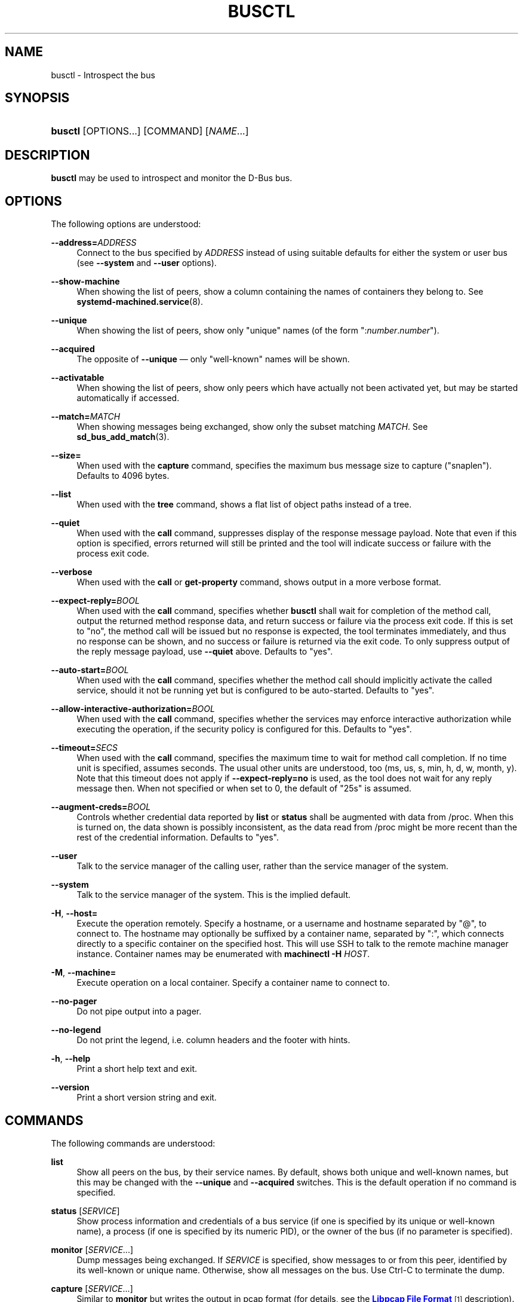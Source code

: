 '\" t
.TH "BUSCTL" "1" "" "systemd 233" "busctl"
.\" -----------------------------------------------------------------
.\" * Define some portability stuff
.\" -----------------------------------------------------------------
.\" ~~~~~~~~~~~~~~~~~~~~~~~~~~~~~~~~~~~~~~~~~~~~~~~~~~~~~~~~~~~~~~~~~
.\" http://bugs.debian.org/507673
.\" http://lists.gnu.org/archive/html/groff/2009-02/msg00013.html
.\" ~~~~~~~~~~~~~~~~~~~~~~~~~~~~~~~~~~~~~~~~~~~~~~~~~~~~~~~~~~~~~~~~~
.ie \n(.g .ds Aq \(aq
.el       .ds Aq '
.\" -----------------------------------------------------------------
.\" * set default formatting
.\" -----------------------------------------------------------------
.\" disable hyphenation
.nh
.\" disable justification (adjust text to left margin only)
.ad l
.\" -----------------------------------------------------------------
.\" * MAIN CONTENT STARTS HERE *
.\" -----------------------------------------------------------------
.SH "NAME"
busctl \- Introspect the bus
.SH "SYNOPSIS"
.HP \w'\fBbusctl\fR\ 'u
\fBbusctl\fR [OPTIONS...] [COMMAND] [\fINAME\fR...]
.SH "DESCRIPTION"
.PP
\fBbusctl\fR
may be used to introspect and monitor the D\-Bus bus\&.
.SH "OPTIONS"
.PP
The following options are understood:
.PP
\fB\-\-address=\fR\fB\fIADDRESS\fR\fR
.RS 4
Connect to the bus specified by
\fIADDRESS\fR
instead of using suitable defaults for either the system or user bus (see
\fB\-\-system\fR
and
\fB\-\-user\fR
options)\&.
.RE
.PP
\fB\-\-show\-machine\fR
.RS 4
When showing the list of peers, show a column containing the names of containers they belong to\&. See
\fBsystemd-machined.service\fR(8)\&.
.RE
.PP
\fB\-\-unique\fR
.RS 4
When showing the list of peers, show only "unique" names (of the form
":\fInumber\fR\&.\fInumber\fR")\&.
.RE
.PP
\fB\-\-acquired\fR
.RS 4
The opposite of
\fB\-\-unique\fR
\(em only "well\-known" names will be shown\&.
.RE
.PP
\fB\-\-activatable\fR
.RS 4
When showing the list of peers, show only peers which have actually not been activated yet, but may be started automatically if accessed\&.
.RE
.PP
\fB\-\-match=\fR\fB\fIMATCH\fR\fR
.RS 4
When showing messages being exchanged, show only the subset matching
\fIMATCH\fR\&. See
\fBsd_bus_add_match\fR(3)\&.
.RE
.PP
\fB\-\-size=\fR
.RS 4
When used with the
\fBcapture\fR
command, specifies the maximum bus message size to capture ("snaplen")\&. Defaults to 4096 bytes\&.
.RE
.PP
\fB\-\-list\fR
.RS 4
When used with the
\fBtree\fR
command, shows a flat list of object paths instead of a tree\&.
.RE
.PP
\fB\-\-quiet\fR
.RS 4
When used with the
\fBcall\fR
command, suppresses display of the response message payload\&. Note that even if this option is specified, errors returned will still be printed and the tool will indicate success or failure with the process exit code\&.
.RE
.PP
\fB\-\-verbose\fR
.RS 4
When used with the
\fBcall\fR
or
\fBget\-property\fR
command, shows output in a more verbose format\&.
.RE
.PP
\fB\-\-expect\-reply=\fR\fIBOOL\fR
.RS 4
When used with the
\fBcall\fR
command, specifies whether
\fBbusctl\fR
shall wait for completion of the method call, output the returned method response data, and return success or failure via the process exit code\&. If this is set to
"no", the method call will be issued but no response is expected, the tool terminates immediately, and thus no response can be shown, and no success or failure is returned via the exit code\&. To only suppress output of the reply message payload, use
\fB\-\-quiet\fR
above\&. Defaults to
"yes"\&.
.RE
.PP
\fB\-\-auto\-start=\fR\fIBOOL\fR
.RS 4
When used with the
\fBcall\fR
command, specifies whether the method call should implicitly activate the called service, should it not be running yet but is configured to be auto\-started\&. Defaults to
"yes"\&.
.RE
.PP
\fB\-\-allow\-interactive\-authorization=\fR\fIBOOL\fR
.RS 4
When used with the
\fBcall\fR
command, specifies whether the services may enforce interactive authorization while executing the operation, if the security policy is configured for this\&. Defaults to
"yes"\&.
.RE
.PP
\fB\-\-timeout=\fR\fISECS\fR
.RS 4
When used with the
\fBcall\fR
command, specifies the maximum time to wait for method call completion\&. If no time unit is specified, assumes seconds\&. The usual other units are understood, too (ms, us, s, min, h, d, w, month, y)\&. Note that this timeout does not apply if
\fB\-\-expect\-reply=no\fR
is used, as the tool does not wait for any reply message then\&. When not specified or when set to 0, the default of
"25s"
is assumed\&.
.RE
.PP
\fB\-\-augment\-creds=\fR\fIBOOL\fR
.RS 4
Controls whether credential data reported by
\fBlist\fR
or
\fBstatus\fR
shall be augmented with data from
/proc\&. When this is turned on, the data shown is possibly inconsistent, as the data read from
/proc
might be more recent than the rest of the credential information\&. Defaults to
"yes"\&.
.RE
.PP
\fB\-\-user\fR
.RS 4
Talk to the service manager of the calling user, rather than the service manager of the system\&.
.RE
.PP
\fB\-\-system\fR
.RS 4
Talk to the service manager of the system\&. This is the implied default\&.
.RE
.PP
\fB\-H\fR, \fB\-\-host=\fR
.RS 4
Execute the operation remotely\&. Specify a hostname, or a username and hostname separated by
"@", to connect to\&. The hostname may optionally be suffixed by a container name, separated by
":", which connects directly to a specific container on the specified host\&. This will use SSH to talk to the remote machine manager instance\&. Container names may be enumerated with
\fBmachinectl \-H \fR\fB\fIHOST\fR\fR\&.
.RE
.PP
\fB\-M\fR, \fB\-\-machine=\fR
.RS 4
Execute operation on a local container\&. Specify a container name to connect to\&.
.RE
.PP
\fB\-\-no\-pager\fR
.RS 4
Do not pipe output into a pager\&.
.RE
.PP
\fB\-\-no\-legend\fR
.RS 4
Do not print the legend, i\&.e\&. column headers and the footer with hints\&.
.RE
.PP
\fB\-h\fR, \fB\-\-help\fR
.RS 4
Print a short help text and exit\&.
.RE
.PP
\fB\-\-version\fR
.RS 4
Print a short version string and exit\&.
.RE
.SH "COMMANDS"
.PP
The following commands are understood:
.PP
\fBlist\fR
.RS 4
Show all peers on the bus, by their service names\&. By default, shows both unique and well\-known names, but this may be changed with the
\fB\-\-unique\fR
and
\fB\-\-acquired\fR
switches\&. This is the default operation if no command is specified\&.
.RE
.PP
\fBstatus\fR [\fISERVICE\fR]
.RS 4
Show process information and credentials of a bus service (if one is specified by its unique or well\-known name), a process (if one is specified by its numeric PID), or the owner of the bus (if no parameter is specified)\&.
.RE
.PP
\fBmonitor\fR [\fISERVICE\fR...]
.RS 4
Dump messages being exchanged\&. If
\fISERVICE\fR
is specified, show messages to or from this peer, identified by its well\-known or unique name\&. Otherwise, show all messages on the bus\&. Use Ctrl\-C to terminate the dump\&.
.RE
.PP
\fBcapture\fR [\fISERVICE\fR...]
.RS 4
Similar to
\fBmonitor\fR
but writes the output in pcap format (for details, see the
\m[blue]\fBLibpcap File Format\fR\m[]\&\s-2\u[1]\d\s+2
description)\&. Make sure to redirect standard output to a file\&. Tools like
\fBwireshark\fR(1)
may be used to dissect and view the resulting files\&.
.RE
.PP
\fBtree\fR [\fISERVICE\fR...]
.RS 4
Shows an object tree of one or more services\&. If
\fISERVICE\fR
is specified, show object tree of the specified services only\&. Otherwise, show all object trees of all services on the bus that acquired at least one well\-known name\&.
.RE
.PP
\fBintrospect\fR \fISERVICE\fR \fIOBJECT\fR [\fIINTERFACE\fR]
.RS 4
Show interfaces, methods, properties and signals of the specified object (identified by its path) on the specified service\&. If the interface argument is passed, the output is limited to members of the specified interface\&.
.RE
.PP
\fBcall\fR \fISERVICE\fR \fIOBJECT\fR \fIINTERFACE\fR \fIMETHOD\fR [\fISIGNATURE\fR\ [\fIARGUMENT\fR...]]
.RS 4
Invoke a method and show the response\&. Takes a service name, object path, interface name and method name\&. If parameters shall be passed to the method call, a signature string is required, followed by the arguments, individually formatted as strings\&. For details on the formatting used, see below\&. To suppress output of the returned data, use the
\fB\-\-quiet\fR
option\&.
.RE
.PP
\fBget\-property\fR \fISERVICE\fR \fIOBJECT\fR \fIINTERFACE\fR \fIPROPERTY\fR...
.RS 4
Retrieve the current value of one or more object properties\&. Takes a service name, object path, interface name and property name\&. Multiple properties may be specified at once, in which case their values will be shown one after the other, separated by newlines\&. The output is, by default, in terse format\&. Use
\fB\-\-verbose\fR
for a more elaborate output format\&.
.RE
.PP
\fBset\-property\fR \fISERVICE\fR \fIOBJECT\fR \fIINTERFACE\fR \fIPROPERTY\fR \fISIGNATURE\fR \fIARGUMENT\fR...
.RS 4
Set the current value of an object property\&. Takes a service name, object path, interface name, property name, property signature, followed by a list of parameters formatted as strings\&.
.RE
.PP
\fBhelp\fR
.RS 4
Show command syntax help\&.
.RE
.SH "PARAMETER FORMATTING"
.PP
The
\fBcall\fR
and
\fBset\-property\fR
commands take a signature string followed by a list of parameters formatted as string (for details on D\-Bus signature strings, see the
\m[blue]\fBType system chapter of the D\-Bus specification\fR\m[]\&\s-2\u[2]\d\s+2)\&. For simple types, each parameter following the signature should simply be the parameter\*(Aqs value formatted as string\&. Positive boolean values may be formatted as
"true",
"yes",
"on", or
"1"; negative boolean values may be specified as
"false",
"no",
"off", or
"0"\&. For arrays, a numeric argument for the number of entries followed by the entries shall be specified\&. For variants, the signature of the contents shall be specified, followed by the contents\&. For dictionaries and structs, the contents of them shall be directly specified\&.
.PP
For example,
.sp
.if n \{\
.RS 4
.\}
.nf
s jawoll
.fi
.if n \{\
.RE
.\}
.sp
is the formatting of a single string
"jawoll"\&.
.PP
.if n \{\
.RS 4
.\}
.nf
as 3 hello world foobar
.fi
.if n \{\
.RE
.\}
.sp
is the formatting of a string array with three entries,
"hello",
"world"
and
"foobar"\&.
.PP
.if n \{\
.RS 4
.\}
.nf
a{sv} 3 One s Eins Two u 2 Yes b true
.fi
.if n \{\
.RE
.\}
.sp
is the formatting of a dictionary array that maps strings to variants, consisting of three entries\&. The string
"One"
is assigned the string
"Eins"\&. The string
"Two"
is assigned the 32\-bit unsigned integer 2\&. The string
"Yes"
is assigned a positive boolean\&.
.PP
Note that the
\fBcall\fR,
\fBget\-property\fR,
\fBintrospect\fR
commands will also generate output in this format for the returned data\&. Since this format is sometimes too terse to be easily understood, the
\fBcall\fR
and
\fBget\-property\fR
commands may generate a more verbose, multi\-line output when passed the
\fB\-\-verbose\fR
option\&.
.SH "EXAMPLES"
.PP
\fBExample\ \&1.\ \&Write and Read a Property\fR
.PP
The following two commands first write a property and then read it back\&. The property is found on the
"/org/freedesktop/systemd1"
object of the
"org\&.freedesktop\&.systemd1"
service\&. The name of the property is
"LogLevel"
on the
"org\&.freedesktop\&.systemd1\&.Manager"
interface\&. The property contains a single string:
.sp
.if n \{\
.RS 4
.\}
.nf
# busctl set\-property org\&.freedesktop\&.systemd1 /org/freedesktop/systemd1 org\&.freedesktop\&.systemd1\&.Manager LogLevel s debug
# busctl get\-property org\&.freedesktop\&.systemd1 /org/freedesktop/systemd1 org\&.freedesktop\&.systemd1\&.Manager LogLevel
s "debug"
.fi
.if n \{\
.RE
.\}
.PP
\fBExample\ \&2.\ \&Terse and Verbose Output\fR
.PP
The following two commands read a property that contains an array of strings, and first show it in terse format, followed by verbose format:
.sp
.if n \{\
.RS 4
.\}
.nf
$ busctl get\-property org\&.freedesktop\&.systemd1 /org/freedesktop/systemd1 org\&.freedesktop\&.systemd1\&.Manager Environment
as 2 "LANG=en_US\&.UTF\-8" "PATH=/usr/local/sbin:/usr/local/bin:/usr/sbin:/usr/bin"
$ busctl get\-property \-\-verbose org\&.freedesktop\&.systemd1 /org/freedesktop/systemd1 org\&.freedesktop\&.systemd1\&.Manager Environment
ARRAY "s" {
        STRING "LANG=en_US\&.UTF\-8";
        STRING "PATH=/usr/local/sbin:/usr/local/bin:/usr/sbin:/usr/bin";
};
.fi
.if n \{\
.RE
.\}
.PP
\fBExample\ \&3.\ \&Invoking a Method\fR
.PP
The following command invokes the
"StartUnit"
method on the
"org\&.freedesktop\&.systemd1\&.Manager"
interface of the
"/org/freedesktop/systemd1"
object of the
"org\&.freedesktop\&.systemd1"
service, and passes it two strings
"cups\&.service"
and
"replace"\&. As a result of the method call, a single object path parameter is received and shown:
.sp
.if n \{\
.RS 4
.\}
.nf
# busctl call org\&.freedesktop\&.systemd1 /org/freedesktop/systemd1 org\&.freedesktop\&.systemd1\&.Manager StartUnit ss "cups\&.service" "replace"
o "/org/freedesktop/systemd1/job/42684"
.fi
.if n \{\
.RE
.\}
.SH "SEE ALSO"
.PP
\fBdbus-daemon\fR(1),
\m[blue]\fBD\-Bus\fR\m[]\&\s-2\u[3]\d\s+2,
\fBsd-bus\fR(3),
\fBsystemd\fR(1),
\fBmachinectl\fR(1),
\fBwireshark\fR(1)
.SH "NOTES"
.IP " 1." 4
Libpcap File Format
.RS 4
\%https://wiki.wireshark.org/Development/LibpcapFileFormat
.RE
.IP " 2." 4
Type system chapter of the D-Bus specification
.RS 4
\%http://dbus.freedesktop.org/doc/dbus-specification.html#type-system
.RE
.IP " 3." 4
D-Bus
.RS 4
\%https://www.freedesktop.org/wiki/Software/dbus
.RE
